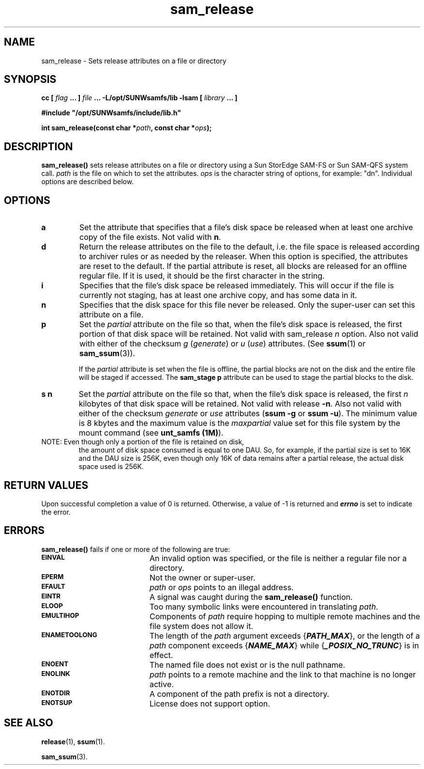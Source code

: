 .\" $Revision: 1.20 $
.ds ]W Sun Microsystems
.\" SAM-QFS_notice_begin
.\"
.\" CDDL HEADER START
.\"
.\" The contents of this file are subject to the terms of the
.\" Common Development and Distribution License (the "License").
.\" You may not use this file except in compliance with the License.
.\"
.\" You can obtain a copy of the license at pkg/OPENSOLARIS.LICENSE
.\" or http://www.opensolaris.org/os/licensing.
.\" See the License for the specific language governing permissions
.\" and limitations under the License.
.\"
.\" When distributing Covered Code, include this CDDL HEADER in each
.\" file and include the License file at pkg/OPENSOLARIS.LICENSE.
.\" If applicable, add the following below this CDDL HEADER, with the
.\" fields enclosed by brackets "[]" replaced with your own identifying
.\" information: Portions Copyright [yyyy] [name of copyright owner]
.\"
.\" CDDL HEADER END
.\"
.\" Copyright 2009 Sun Microsystems, Inc.  All rights reserved.
.\" Use is subject to license terms.
.\"
.\" SAM-QFS_notice_end
.TH sam_release 3 "01 Oct 2004"
.SH NAME
sam_release \- Sets release attributes on a file or directory
.SH SYNOPSIS
.LP
.BI "cc [ " "flag"
.BI " ... ] " "file"
.BI " ... -L/opt/SUNWsamfs/lib -lsam [ " "library" " ... ]"
.LP
.nf
.ft 3
#include "/opt/SUNWsamfs/include/lib.h"
.ft
.fi
.LP
.BI "int sam_release(const char *" "path" ,
.BI "const char *" "ops" );
.SH DESCRIPTION
.B sam_release(\|)
sets release attributes on a file or directory using a
Sun StorEdge \%SAM-FS or Sun \%SAM-QFS system call.
.I path
is the file on which to set the attributes.
.I ops
is the character string of options, for example:  "dn".  Individual options are
described below.
.SH OPTIONS
.TP
.B a
Set the attribute that specifies that a file's disk space be released when
at least one archive copy of the file exists.  Not valid with
.BR n .
.TP
.B d
Return the release attributes on the file to the default, i.e. the file space is
released according to archiver rules or as needed by the releaser.
When this option is specified, the attributes are reset to the default.
If the partial attribute is reset, all blocks are released for an 
offline regular file.
If it is used, it should be the first character in the string.
.TP
.B i
Specifies that the file's disk space be released immediately.  This will occur
if the file is currently not staging, has at least one archive copy, and has
some data in it.
.TP
.B n
Specifies that the disk space for this file never be released.  Only the
super-user can set this attribute on a file.
.TP
.B p
Set the \fIpartial\fR attribute on the file so that, when the file's disk
space is released, the first portion of that disk space will be retained.
Not valid with sam_release \fIn\fP option.
Also not valid with either of the checksum \fIg\fP (\fIgenerate\fP)
or \fIu\fP (\fIuse\fP) attributes.  (See
.BR ssum (1)
or
.BR sam_ssum (3)).

If the \fIpartial\fR attribute is set when the file is offline,
the partial blocks are not on the disk and the entire file will
be staged if accessed.  The 
.BR sam_stage 
.BR p
attribute can be used to stage the partial blocks to the disk.
.TP
.B s n
Set the \fIpartial\fP attribute on the file so that, when the file's disk
space is released, the first \fIn\fP kilobytes of that disk 
space will be retained.  Not valid with release \fB\-n\fP.
Also not valid with either of the checksum \fIgenerate\fP 
or \fIuse\fP attributes (\fBssum \-g\fP or \fBssum \-u\fP).
The minimum value is 8 kbytes and the maximum value is the \fImaxpartial\fP
value set for this file system by the mount command
(see \fB\mount_samfs (1M)\fP).
.TP
NOTE: Even though only a portion of the file is retained on disk,
the amount of disk space consumed is equal to one DAU. So, for
example, if the partial size is set to 16K and the DAU size is 256K,
even though only 16K of data remains after a partial release, the actual
disk space used is 256K.
.SH "RETURN VALUES"
Upon successful completion a value of 0 is returned.
Otherwise, a value of \-1 is returned and
\f4errno\fP
is set to indicate the error.
.SH ERRORS
.PP
.B sam_release(\|)
fails if one or more of the following are true:
.TP 20
.SB EINVAL
An invalid option was specified, or the file is neither a regular file nor a
directory.
.TP
.SB EPERM
Not the owner or super-user.
.TP
.SB EFAULT
.I path
or
.I ops
points to an illegal address.
.TP
.SB EINTR
A signal was caught during the
.B sam_release(\|)
function.
.TP
.SB ELOOP
Too many symbolic links were encountered in translating
.IR path .
.TP
.SB EMULTIHOP
Components of \f2path\f1 require hopping to multiple
remote machines
and the file system does not allow it.
.TP
.SB ENAMETOOLONG
The length of the
.I path
argument exceeds {\f4PATH_MAX\f1}, or the
length of a \f2path\f1 component exceeds {\f4NAME_MAX\f1} while
{\f4_POSIX_NO_TRUNC\f1} is in effect.
.TP
.SB ENOENT
The named file does not exist or is the null pathname.
.TP
.SB ENOLINK
.I path
points to a remote machine and the link
to that machine is no longer active.
.TP
.SB ENOTDIR
A component of the path prefix is not a directory.
.TP
.SB ENOTSUP
License does not support option.
.SH "SEE ALSO"
.BR release (1),
.BR ssum (1).
.PP
.BR sam_ssum (3).
